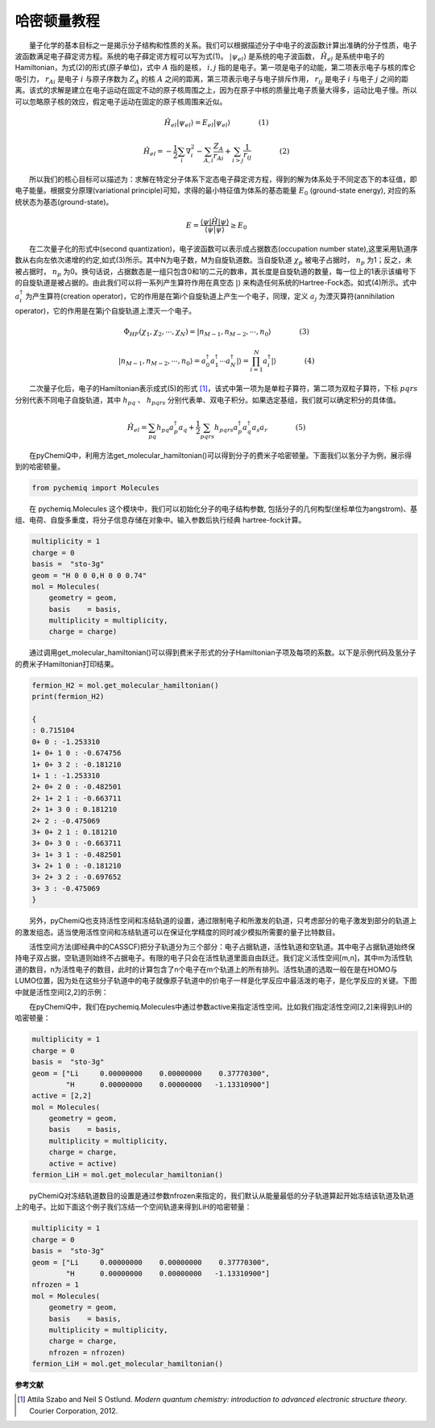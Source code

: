 哈密顿量教程
=================================

  量子化学的基本目标之一是揭示分子结构和性质的关系。我们可以根据描述分子中电子的波函数计算出准确的分子性质，电子波函数满足电子薛定谔方程。系统的电子薛定谔方程可以写为式(1)。 :math:`|\psi_{el}\rangle` 是系统的电子波函数， :math:`\hat{H}_{el}` 是系统中电子的Hamiltonian，为式(2)的形式(原子单位)，式中 :math:`A` 指的是核， :math:`i,j` 指的是电子。第一项是电子的动能，第二项表示电子与核的库仑吸引力， :math:`r_{Ai}` 是电子 :math:`i` 与原子序数为 :math:`Z_{A}` 的核 :math:`A` 之间的距离，第三项表示电子与电子排斥作用， :math:`r_{ij}` 是电子 :math:`i` 与电子 :math:`j` 之间的距离。该式的求解是建立在电子运动在固定不动的原子核周围之上，因为在原子中核的质量比电子质量大得多，运动比电子慢。所以可以忽略原子核的效应，假定电子运动在固定的原子核周围来近似。
  
.. math::
    \hat{H}_{el}|\psi_{el}\rangle = E_{el}|\psi_{el}\rangle     (1)

.. math::
    \hat{H}_{el}=-\frac{1}{2} \sum_{i} \nabla_{i}^{2}-\sum_{A,i}\frac{Z_{A}}{r_{A i}}+\sum_{i>j} \frac{1}{r_{ij}}     (2)

  所以我们的核心目标可以描述为：求解在特定分子体系下定态电子薛定谔方程，得到的解为体系处于不同定态下的本征值，即电子能量。根据变分原理(variational principle)可知，求得的最小特征值为体系的基态能量 :math:`E_0` (ground-state energy), 对应的系统状态为基态(ground-state)。

.. math::
    E=\dfrac{\langle \psi |\hat{H}| \psi \rangle}{\langle \psi|\psi \rangle} \geq E_0

  在二次量子化的形式中(second quantization)，电子波函数可以表示成占据数态(occupation number state),这里采用轨道序数从右向左依次递增的约定,如式(3)所示。其中N为电子数，M为自旋轨道数。当自旋轨道 :math:`\chi_p` 被电子占据时， :math:`n_p` 为1；反之，未被占据时， :math:`n_p` 为0。换句话说，占据数态是一组只包含0和1的二元的数串，其长度是自旋轨道的数量，每一位上的1表示该编号下的自旋轨道是被占据的。由此我们可以将一系列产生算符作用在真空态 :math:`|\rangle` 来构造任何系统的Hartree-Fock态。如式(4)所示。式中 :math:`a_{i}^{\dagger}` 为产生算符(creation operator)，它的作用是在第i个自旋轨道上产生一个电子，同理，定义 :math:`a_{j}` 为湮灭算符(annihilation operator)，它的作用是在第j个自旋轨道上湮灭一个电子。

.. math::
    \Phi_{HF}(\chi_1,\chi_2,\cdots,\chi_N)=|n_{M-1},n_{M-2},\cdots,n_0\rangle     (3)

.. math::
    |n_{M-1},n_{M-2},\cdots,n_0\rangle = a_0^{\dagger} a_1^{\dagger} \cdots a_N^{\dagger}|\rangle = \prod_{i=1}^N a_i^{\dagger}|\rangle     (4)

  二次量子化后，电子的Hamiltonian表示成式(5)的形式 [1]_，该式中第一项为是单粒子算符，第二项为双粒子算符，下标 :math:`pqrs` 分别代表不同电子自旋轨道，其中 :math:`h_{pq}` 、 :math:`h_{pqrs}` 分别代表单、双电子积分。如果选定基组，我们就可以确定积分的具体值。

.. math::
    \hat{H}_{el}=\sum_{pq} h_{pq} a_{p}^{\dagger} a_{q}+\frac{1}{2} \sum_{pqrs} h_{pqrs} a_{p}^{\dagger} a_{q}^{\dagger} a_{s} a_{r}     (5)

  在pyChemiQ中，利用方法get_molecular_hamiltonian()可以得到分子的费米子哈密顿量。下面我们以氢分子为例，展示得到的哈密顿量。

.. code-block::

    from pychemiq import Molecules

  在 pychemiq.Molecules 这个模块中，我们可以初始化分子的电子结构参数, 包括分子的几何构型(坐标单位为angstrom)、基组、电荷、自旋多重度，将分子信息存储在对象中。输入参数后执行经典 hartree-fock计算。

.. code-block::

    multiplicity = 1
    charge = 0
    basis =  "sto-3g"
    geom = "H 0 0 0,H 0 0 0.74"
    mol = Molecules(
        geometry = geom,
        basis    = basis,
        multiplicity = multiplicity,
        charge = charge)

  通过调用get_molecular_hamiltonian()可以得到费米子形式的分子Hamiltonian子项及每项的系数。以下是示例代码及氢分子的费米子Hamiltonian打印结果。

.. code-block::

    fermion_H2 = mol.get_molecular_hamiltonian()
    print(fermion_H2)

    {
    : 0.715104
    0+ 0 : -1.253310
    1+ 0+ 1 0 : -0.674756
    1+ 0+ 3 2 : -0.181210
    1+ 1 : -1.253310
    2+ 0+ 2 0 : -0.482501
    2+ 1+ 2 1 : -0.663711
    2+ 1+ 3 0 : 0.181210
    2+ 2 : -0.475069
    3+ 0+ 2 1 : 0.181210
    3+ 0+ 3 0 : -0.663711
    3+ 1+ 3 1 : -0.482501
    3+ 2+ 1 0 : -0.181210
    3+ 2+ 3 2 : -0.697652
    3+ 3 : -0.475069
    }

  另外，pyChemiQ也支持活性空间和冻结轨道的设置，通过限制电子和所激发的轨道，只考虑部分的电子激发到部分的轨道上的激发组态。适当使用活性空间和冻结轨道可以在保证化学精度的同时减少模拟所需要的量子比特数目。

  活性空间方法(即经典中的CASSCF)把分子轨道分为三个部分：电子占据轨道，活性轨道和空轨道。其中电子占据轨道始终保持电子双占据，空轨道则始终不占据电子。有限的电子只会在活性轨道里面自由跃迁。我们定义活性空间[m,n]，其中m为活性轨道的数目，n为活性电子的数目，此时的计算包含了n个电子在m个轨道上的所有排列。活性轨道的选取一般在是在HOMO与LUMO位置，因为处在这些分子轨道中的电子就像原子轨道中的价电子一样是化学反应中最活泼的电子，是化学反应的关键。下图中就是活性空间[2,2]的示例：

.. image:: ./picture/activespace.png
   :align: center
   :scale: 50%
.. centered:: 图 1: 活性空间设置中分子轨道的划分

  在pyChemiQ中，我们在pychemiq.Molecules中通过参数active来指定活性空间。比如我们指定活性空间[2,2]来得到LiH的哈密顿量：

.. code-block::

    multiplicity = 1
    charge = 0
    basis =  "sto-3g"
    geom = ["Li     0.00000000    0.00000000    0.37770300",
            "H      0.00000000    0.00000000   -1.13310900"]
    active = [2,2]
    mol = Molecules(
        geometry = geom,
        basis    = basis,
        multiplicity = multiplicity,
        charge = charge,
        active = active)
    fermion_LiH = mol.get_molecular_hamiltonian()

  pyChemiQ对冻结轨道数目的设置是通过参数nfrozen来指定的，我们默认从能量最低的分子轨道算起开始冻结该轨道及轨道上的电子。比如下面这个例子我们冻结一个空间轨道来得到LiH的哈密顿量：

.. code-block::

    multiplicity = 1
    charge = 0
    basis =  "sto-3g"
    geom = ["Li     0.00000000    0.00000000    0.37770300",
            "H      0.00000000    0.00000000   -1.13310900"]
    nfrozen = 1
    mol = Molecules(
        geometry = geom,
        basis    = basis,
        multiplicity = multiplicity,
        charge = charge,
        nfrozen = nfrozen)
    fermion_LiH = mol.get_molecular_hamiltonian()










**参考文献**

.. [1]  Attila Szabo and Neil S Ostlund. `Modern quantum chemistry: introduction to advanced electronic structure theory`. Courier Corporation, 2012.